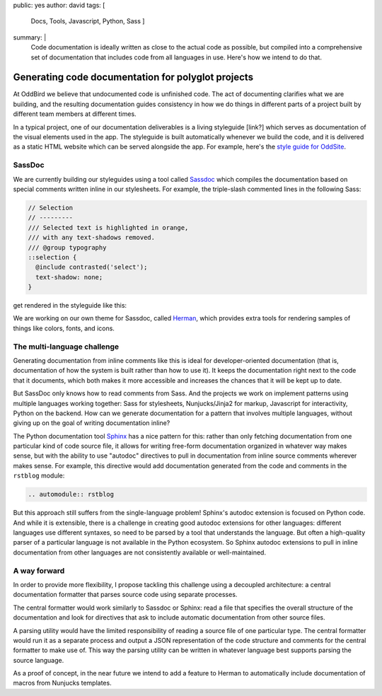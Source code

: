 public: yes
author: david
tags: [
  Docs,
  Tools,
  Javascript,
  Python,
  Sass
  ]
summary: |
  Code documentation is ideally written as close to the actual code
  as possible, but compiled into a comprehensive set of documentation
  that includes code from all languages in use. Here's how we intend
  to do that.


Generating code documentation for polyglot projects
===================================================

At OddBird we believe that undocumented code is unfinished code.
The act of documenting clarifies what we are building,
and the resulting documentation guides consistency in how we do things
in different parts of a project built by different team members
at different times.

In a typical project, one of our documentation deliverables is a
living styleguide [link?]
which serves as documentation of the visual elements used in the app.
The styleguide is built automatically whenever we build the code, and
it is delivered as a static HTML website which can be served alongside the app.
For example, here's the `style guide for OddSite`_.

.. _style guide for OddSite: http://oddbird.net/styleguide/

SassDoc
-------

We are currently building our styleguides using a tool called `Sassdoc <http://sassdoc.com/>`_
which compiles the documentation based on special comments written
inline in our stylesheets. For example, the triple-slash commented lines
in the following Sass:

.. code:: scss

  // Selection
  // ---------
  /// Selected text is highlighted in orange,
  /// with any text-shadows removed.
  /// @group typography
  ::selection {
    @include contrasted('select');
    text-shadow: none;
  }

get rendered in the styleguide like this:

.. image:: /static/images/blog/2017/docs/sassdoc.png

We are working on our own theme for Sassdoc, called
`Herman <https://github.com/oddbird/sassdoc-theme-herman/>`_,
which provides extra tools for rendering samples of things like
colors, fonts, and icons.

The multi-language challenge
----------------------------

Generating documentation from inline comments like this is ideal
for developer-oriented documentation (that is, documentation of
how the system is built rather than how to use it). It keeps
the documentation right next to the code that it documents,
which both makes it more accessible and increases the chances
that it will be kept up to date.

But SassDoc only knows how to read comments from Sass.
And the projects we work on implement patterns using multiple languages
working together: Sass for stylesheets, Nunjucks/Jinja2 for markup,
Javascript for interactivity, Python on the backend.
How can we generate documentation for a pattern that involves
multiple languages, without giving up on the goal of writing
documentation inline?

The Python documentation tool `Sphinx <http://www.sphinx-doc.org/>`_
has a nice pattern for this: rather than only fetching documentation
from one particular kind of code source file, it allows for
writing free-form documentation organized in whatever way makes sense,
but with the ability to use "autodoc" directives to pull in documentation
from inline source comments wherever makes sense. For example, this
directive would add documentation generated from the code and comments
in the ``rstblog`` module:

.. code:: rst

  .. automodule:: rstblog

But this approach still suffers from the single-language problem! Sphinx's autodoc
extension is focused on Python code. And while it is extensible,
there is a challenge in creating good autodoc extensions for other languages:
different languages use different syntaxes, so need to be parsed by a tool
that understands the language. But often a high-quality parser of a particular language
is not available in the Python ecosystem. So Sphinx autodoc extensions to pull in
inline documentation from other languages are not consistently available
or well-maintained.

A way forward
-------------

In order to provide more flexibility, I propose tackling this challenge
using a decoupled architecture: a central documentation formatter that
parses source code using separate processes.

The central formatter would work similarly to Sassdoc or Sphinx:
read a file that specifies the overall structure of the documentation
and look for directives that ask to include automatic documentation
from other source files.

A parsing utility would have the limited responsibility of reading
a source file of one particular type. The central formatter would run it as a separate process
and output a JSON representation of the code
structure and comments for the central formatter to make use of.
This way the parsing utility can be written in whatever language best
supports parsing the source language.

As a proof of concept, in the near future we intend to add a feature to
Herman to automatically include documentation of macros from Nunjucks templates.
